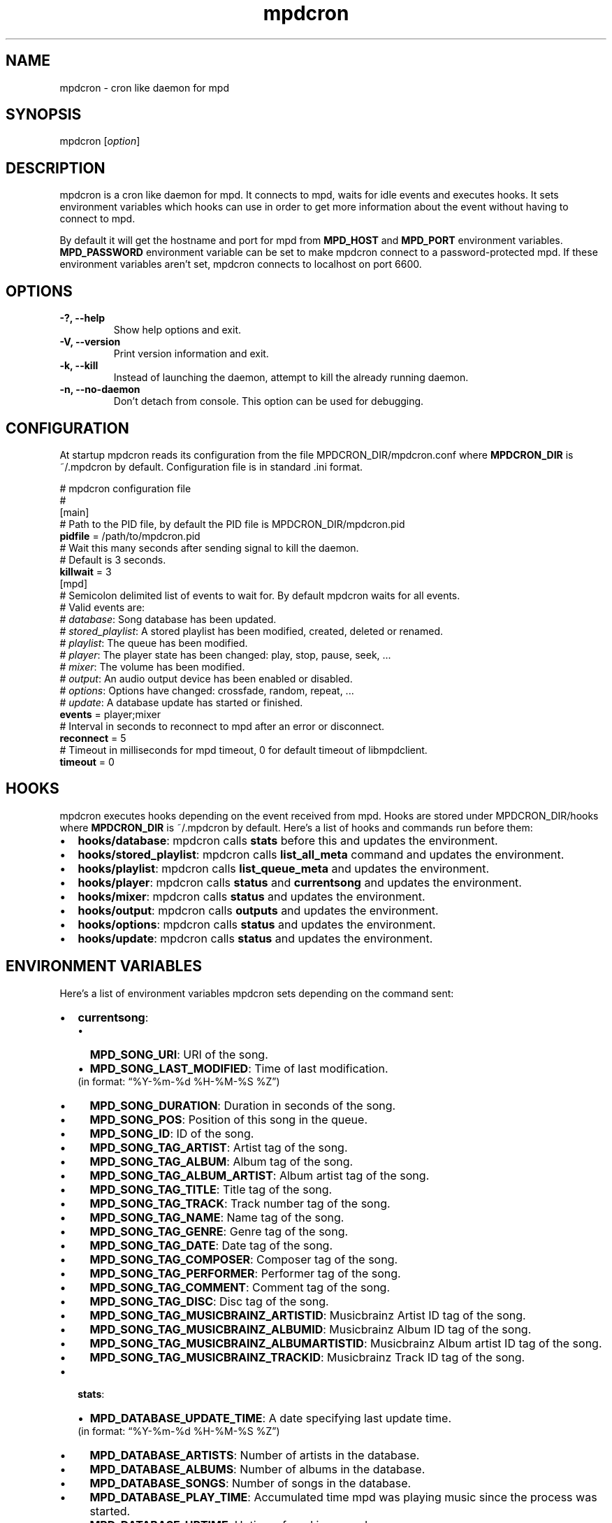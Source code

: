 .TH mpdcron 1 "December 20, 2009" "manual"
.SH NAME
.PP
mpdcron - cron like daemon for mpd
.SH SYNOPSIS
.PP
mpdcron [\f[I]option\f[]]
.SH DESCRIPTION
.PP
mpdcron is a cron like daemon for mpd.
It connects to mpd, waits for idle events and executes hooks.
It sets environment variables which hooks can use in order to get
more information about the event without having to connect to mpd.
.PP
By default it will get the hostname and port for mpd from
\f[B]MPD_HOST\f[] and \f[B]MPD_PORT\f[] environment variables.
\f[B]MPD_PASSWORD\f[] environment variable can be set to make
mpdcron connect to a password-protected mpd.
If these environment variables aren't set, mpdcron connects to
localhost on port 6600.
.SH OPTIONS
.TP
.B -?, --help
Show help options and exit.
.RS
.RE
.TP
.B -V, --version
Print version information and exit.
.RS
.RE
.TP
.B -k, --kill
Instead of launching the daemon, attempt to kill the already
running daemon.
.RS
.RE
.TP
.B -n, --no-daemon
Don't detach from console.
This option can be used for debugging.
.RS
.RE
.SH CONFIGURATION
.PP
At startup mpdcron reads its configuration from the file
MPDCRON_DIR/mpdcron.conf where \f[B]MPDCRON_DIR\f[] is ~/.mpdcron
by default.
Configuration file is in standard \&.ini format.
.PP
# mpdcron configuration
file
.PD 0
.P
.PD
#
.PD 0
.P
.PD
[main]
.PD 0
.P
.PD
# Path to the
PID file, by default the PID file is
MPDCRON_DIR/mpdcron.pid
.PD 0
.P
.PD
\f[B]pidfile\f[] =
/path/to/mpdcron.pid
.PD 0
.P
.PD
# Wait this many seconds after
sending signal to kill the daemon.
.PD 0
.P
.PD
# Default is 3
seconds.
.PD 0
.P
.PD
\f[B]killwait\f[] =
3
.PD 0
.P
.PD
[mpd]
.PD 0
.P
.PD
# Semicolon delimited list of
events to wait for.
By default mpdcron waits for all events.
.PD 0
.P
.PD
# Valid
events are:
.PD 0
.P
.PD
# \f[I]database\f[]: Song database has
been updated.
.PD 0
.P
.PD
# \f[I]stored_playlist\f[]: A stored
playlist has been modified, created, deleted or
renamed.
.PD 0
.P
.PD
# \f[I]playlist\f[]: The queue has been
modified.
.PD 0
.P
.PD
# \f[I]player\f[]: The player state has been
changed: play, stop, pause, seek, \&...
.PD 0
.P
.PD
#
\f[I]mixer\f[]: The volume has been modified.
.PD 0
.P
.PD
#
\f[I]output\f[]: An audio output device has been enabled or
disabled.
.PD 0
.P
.PD
# \f[I]options\f[]: Options have changed:
crossfade, random, repeat, \&...
.PD 0
.P
.PD
# \f[I]update\f[]: A
database update has started or
finished.
.PD 0
.P
.PD
\f[B]events\f[] =
player;mixer
.PD 0
.P
.PD
# Interval in seconds to reconnect to mpd
after an error or disconnect.
.PD 0
.P
.PD
\f[B]reconnect\f[] =
5
.PD 0
.P
.PD
# Timeout in milliseconds for mpd timeout, 0 for
default timeout of libmpdclient.
.PD 0
.P
.PD
\f[B]timeout\f[] = 0
.SH HOOKS
.PP
mpdcron executes hooks depending on the event received from mpd.
Hooks are stored under MPDCRON_DIR/hooks where \f[B]MPDCRON_DIR\f[]
is ~/.mpdcron by default.
Here's a list of hooks and commands run before them:
.IP \[bu] 2
\f[B]hooks/database\f[]: mpdcron calls \f[B]stats\f[] before this
and updates the environment.
.IP \[bu] 2
\f[B]hooks/stored_playlist\f[]: mpdcron calls
\f[B]list_all_meta\f[] command and updates the environment.
.IP \[bu] 2
\f[B]hooks/playlist\f[]: mpdcron calls \f[B]list_queue_meta\f[] and
updates the environment.
.IP \[bu] 2
\f[B]hooks/player\f[]: mpdcron calls \f[B]status\f[] and
\f[B]currentsong\f[] and updates the environment.
.IP \[bu] 2
\f[B]hooks/mixer\f[]: mpdcron calls \f[B]status\f[] and updates the
environment.
.IP \[bu] 2
\f[B]hooks/output\f[]: mpdcron calls \f[B]outputs\f[] and updates
the environment.
.IP \[bu] 2
\f[B]hooks/options\f[]: mpdcron calls \f[B]status\f[] and updates
the environment.
.IP \[bu] 2
\f[B]hooks/update\f[]: mpdcron calls \f[B]status\f[] and updates
the environment.
.SH ENVIRONMENT VARIABLES
.PP
Here's a list of environment variables mpdcron sets depending on
the command sent:
.IP \[bu] 2
\f[B]currentsong\f[]:
.RS 2
.IP \[bu] 2
\f[B]MPD_SONG_URI\f[]: URI of the song.
.IP \[bu] 2
\f[B]MPD_SONG_LAST_MODIFIED\f[]: Time of last
modification.
.PD 0
.P
.PD
 (in format:
\[lq]%Y-%m-%d %H-%M-%S %Z\[rq])
.IP \[bu] 2
\f[B]MPD_SONG_DURATION\f[]: Duration in seconds of the song.
.IP \[bu] 2
\f[B]MPD_SONG_POS\f[]: Position of this song in the queue.
.IP \[bu] 2
\f[B]MPD_SONG_ID\f[]: ID of the song.
.IP \[bu] 2
\f[B]MPD_SONG_TAG_ARTIST\f[]: Artist tag of the song.
.IP \[bu] 2
\f[B]MPD_SONG_TAG_ALBUM\f[]: Album tag of the song.
.IP \[bu] 2
\f[B]MPD_SONG_TAG_ALBUM_ARTIST\f[]: Album artist tag of the song.
.IP \[bu] 2
\f[B]MPD_SONG_TAG_TITLE\f[]: Title tag of the song.
.IP \[bu] 2
\f[B]MPD_SONG_TAG_TRACK\f[]: Track number tag of the song.
.IP \[bu] 2
\f[B]MPD_SONG_TAG_NAME\f[]: Name tag of the song.
.IP \[bu] 2
\f[B]MPD_SONG_TAG_GENRE\f[]: Genre tag of the song.
.IP \[bu] 2
\f[B]MPD_SONG_TAG_DATE\f[]: Date tag of the song.
.IP \[bu] 2
\f[B]MPD_SONG_TAG_COMPOSER\f[]: Composer tag of the song.
.IP \[bu] 2
\f[B]MPD_SONG_TAG_PERFORMER\f[]: Performer tag of the song.
.IP \[bu] 2
\f[B]MPD_SONG_TAG_COMMENT\f[]: Comment tag of the song.
.IP \[bu] 2
\f[B]MPD_SONG_TAG_DISC\f[]: Disc tag of the song.
.IP \[bu] 2
\f[B]MPD_SONG_TAG_MUSICBRAINZ_ARTISTID\f[]: Musicbrainz Artist ID
tag of the song.
.IP \[bu] 2
\f[B]MPD_SONG_TAG_MUSICBRAINZ_ALBUMID\f[]: Musicbrainz Album ID tag
of the song.
.IP \[bu] 2
\f[B]MPD_SONG_TAG_MUSICBRAINZ_ALBUMARTISTID\f[]: Musicbrainz Album
artist ID tag of the song.
.IP \[bu] 2
\f[B]MPD_SONG_TAG_MUSICBRAINZ_TRACKID\f[]: Musicbrainz Track ID tag
of the song.
.RE
.IP \[bu] 2
\f[B]stats\f[]:
.RS 2
.IP \[bu] 2
\f[B]MPD_DATABASE_UPDATE_TIME\f[]: A date specifying last update
time.
.PD 0
.P
.PD
 (in format: \[lq]%Y-%m-%d %H-%M-%S %Z\[rq])
.IP \[bu] 2
\f[B]MPD_DATABASE_ARTISTS\f[]: Number of artists in the database.
.IP \[bu] 2
\f[B]MPD_DATABASE_ALBUMS\f[]: Number of albums in the database.
.IP \[bu] 2
\f[B]MPD_DATABASE_SONGS\f[]: Number of songs in the database.
.IP \[bu] 2
\f[B]MPD_DATABASE_PLAY_TIME\f[]: Accumulated time mpd was playing
music since the process was started.
.IP \[bu] 2
\f[B]MPD_DATABASE_UPTIME\f[]: Uptime of mpd in seconds.
.IP \[bu] 2
\f[B]MPD_DATABASE_DB_PLAY_TIME\f[]: Accumulated duration of all
songs in the database.
.RE
.IP \[bu] 2
\f[B]status\f[]:
.RS 2
.IP \[bu] 2
\f[B]MPD_STATUS_VOLUME\f[]: Volume
.IP \[bu] 2
\f[B]MPD_STATUS_REPEAT\f[]: Repeat (boolean, 0 or 1)
.IP \[bu] 2
\f[B]MPD_STATUS_RANDOM\f[]: Random (boolean, 0 or 1)
.IP \[bu] 2
\f[B]MPD_STATUS_SINGLE\f[]: Single (boolean, 0 or 1)
.IP \[bu] 2
\f[B]MPD_STATUS_CONSUME\f[]: Consume (boolean, 0 or 1)
.IP \[bu] 2
\f[B]MPD_STATUS_QUEUE_LENGTH\f[]: Queue/Playlist length.
.IP \[bu] 2
\f[B]MPD_STATUS_CROSSFADE\f[]: Crossfade in seconds.
.IP \[bu] 2
\f[B]MPD_STATUS_SONG_POS\f[]: Position of the current playing song.
.IP \[bu] 2
\f[B]MPD_STATUS_SONG_ID\f[]: ID of the current playing song.
.IP \[bu] 2
\f[B]MPD_STATUS_ELAPSED_TIME\f[]: Elapsed time in seconds
.IP \[bu] 2
\f[B]MPD_STATUS_ELAPSED_MS\f[]: Elapsed time in milliseconds.
.IP \[bu] 2
\f[B]MPD_STATUS_TOTAL_TIME\f[]: Total time in seconds.
.IP \[bu] 2
\f[B]MPD_STATUS_KBIT_RATE\f[]: Current bit rate in kbps.
.IP \[bu] 2
\f[B]MPD_STATUS_UPDATE_ID\f[]: The ID of the update.
.IP \[bu] 2
\f[B]MPD_STATUS_STATE\f[]: State, one of \f[B]play\f[],
\f[B]pause\f[], \f[B]stop\f[] or \f[B]unknown\f[]
.IP \[bu] 2
\f[B]MPD_STATUS_AUDIO_FORMAT\f[]: Specifies whether audio format is
available (boolean, 0 or 1)
.IP \[bu] 2
\f[B]MPD_STATUS_AUDIO_FORMAT_SAMPLE_RATE\f[]: The sample rate in
Hz.
.IP \[bu] 2
\f[B]MPD_STATUS_AUDIO_FORMAT_BITS\f[]: The number of significant
bits per sample.
.IP \[bu] 2
\f[B]MPD_STATUS_AUDIO_FORMAT_CHANNELS\f[]: The number of channels.
1 for mono, 2 for stereo.
.RE
.IP \[bu] 2
\f[B]outputs\f[]:
.RS 2
.IP \[bu] 2
\f[B]MPD_OUTPUT_ID_%d\f[]: Where \f[B]%d\f[] is a number (starting
from 1), specifies the name of the given output ID.
.IP \[bu] 2
\f[B]MPD_OUTPUT_ID_%d_ENABLED:\f[] Where \f[B]%d\f[] is a number
(starting from 1), specifies whether the output is enabled
(boolean, 0 or 1)
.RE
.IP \[bu] 2
\f[B]list_queue_meta\f[]:
.RS 2
.IP \[bu] 2
All songs in the queue are set in environment.
The variables are like in \f[B]currentsong\f[] except they get a
number like:
.PD 0
.P
.PD
 \f[B]MPD_SONG_URI\f[] becomes
\f[B]MPD_SONG_%d_URI\f[] where \f[B]%d\f[] is a number starting
from 1.
.RE
.IP \[bu] 2
\f[B]list_all_meta\f[]:
.RS 2
.IP \[bu] 2
\f[B]MPD_PLAYLIST_%d_PATH\f[]: Where \f[B]%d\f[] is a number
starting from 1.
Specifies the path of the playlist.
.IP \[bu] 2
\f[B]MPD_PLAYLIST_%d_LAST_MODIFIED\f[]: Where \f[B]%d\f[] is a
number starting from 1.
Specifies the last modification time (in format:
\[lq]%Y-%m-%d %H-%M-%S %Z\[rq])
.RE
.SH SEE ALSO
.PP
\f[B]mpd\f[](1)
.SH REPORTING BUGS
.PP
Report bugs to <alip@exherbo.org>
.SH COPYRIGHT
.PP
Copyright (c) 2009 Ali Polatel <alip@exherbo.org>
.PD 0
.P
.PD
Free
use of this software is granted under the terms of the GNU General
Public License (GPL).
.SH AUTHOR
Ali Polatel <alip@exherbo.org>
